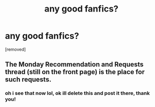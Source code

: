 #+TITLE: any good fanfics?

* any good fanfics?
:PROPERTIES:
:Score: 1
:DateUnix: 1586237844.0
:DateShort: 2020-Apr-07
:END:
[removed]


** The Monday Recommendation and Requests thread (still on the front page) is the place for such requests.
:PROPERTIES:
:Author: ketura
:Score: 1
:DateUnix: 1586237968.0
:DateShort: 2020-Apr-07
:END:

*** oh i see that now lol, ok ill delete this and post it there, thank you!
:PROPERTIES:
:Author: ight22194
:Score: 1
:DateUnix: 1586238293.0
:DateShort: 2020-Apr-07
:END:
